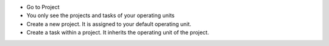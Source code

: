 * Go to Project
* You only see the projects and tasks of your operating units
* Create a new project. It is assigned to your default operating unit.
* Create a task within a project. It inherits the operating unit of the project.
